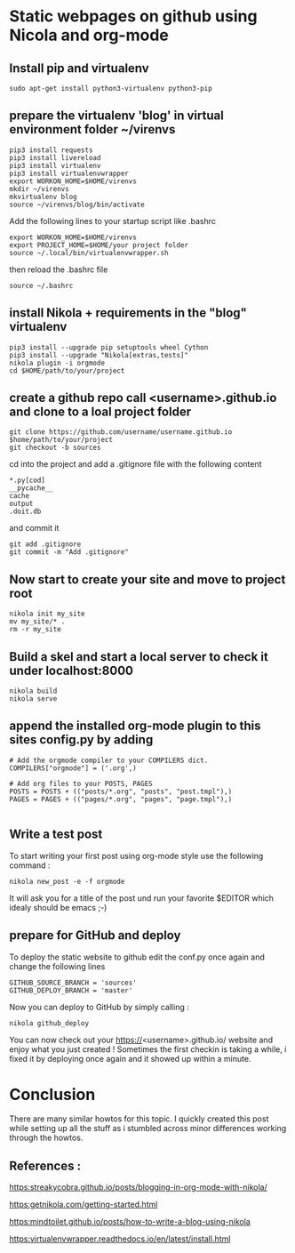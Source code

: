 #+BEGIN_COMMENT
.. title: Create github.io pages with org-mode using nikola
.. slug: create-githubio-pages-with-org-mode-using-nikola
.. date: 2018-11-28 23:07:19 UTC+01:00
.. tags: nikola, org-mode, emacs 
.. category: emacs
.. link: 
.. description: How to create github pages with org-mode
.. type: text
.. hidetitle: True
#+END_COMMENT

* Static webpages on github using Nicola and org-mode
** Install pip and virtualenv
   #+BEGIN_SRC shell
   sudo apt-get install python3-virtualenv python3-pip
   #+END_SRC

** prepare the virtualenv 'blog' in virtual environment folder ~/virenvs
   #+BEGIN_SRC shell
   pip3 install requests
   pip3 install livereload
   pip3 install virtualenv
   pip3 install virtualenvwrapper
   export WORKON_HOME=$HOME/virenvs
   mkdir ~/virenvs
   mkvirtualenv blog
   source ~/virenvs/blog/bin/activate   
   #+END_SRC
   Add the following lines to your startup script like .bashrc
   #+BEGIN_SRC shell
   export WORKON_HOME=$HOME/virenvs
   export PROJECT_HOME=$HOME/your project folder
   source ~/.local/bin/virtualenvwrapper.sh
   #+END_SRC
   then reload the .bashrc file
   #+BEGIN_SRC shell
   source ~/.bashrc
   #+END_SRC

** install Nikola + requirements in the "blog" virtualenv   
   #+BEGIN_SRC shell
   pip3 install --upgrade pip setuptools wheel Cython
   pip3 install --upgrade "Nikola[extras,tests]"
   nikola plugin -i orgmode
   cd $HOME/path/to/your/project
   #+END_SRC

**  create a github repo call <username>.github.io and clone to a loal project folder
   #+BEGIN_SRC shell
   git clone https://github.com/username/username.github.io $home/path/to/your/project
   git checkout -b sources
 #+END_SRC
   cd into the project and add a .gitignore file with the following content
#+BEGIN_SRC shell
  *.py[cod]
  __pycache__
  cache
  output
  .doit.db
#+END_SRC
  and commit it
#+BEGIN_SRC shell
  git add .gitignore
  git commit -m "Add .gitignore"
#+END_SRC
** Now start to create your site and move to project root
#+BEGIN_SRC shell
  nikola init my_site 
  mv my_site/* .
  rm -r my_site
#+END_SRC 
** Build a skel and start a local server to check it under localhost:8000
#+BEGIN_SRC shell
nikola build
nikola serve
#+END_SRC
** append the installed org-mode plugin to this sites config.py by adding
#+BEGIN_SRC shell
# Add the orgmode compiler to your COMPILERS dict.
COMPILERS["orgmode"] = ('.org',)

# Add org files to your POSTS, PAGES
POSTS = POSTS + (("posts/*.org", "posts", "post.tmpl"),)
PAGES = PAGES + (("pages/*.org", "pages", "page.tmpl"),)

#+END_SRC
** Write a test post
   To start writing your first post using org-mode style use the following command :
#+BEGIN_SRC shell
  nikola new_post -e -f orgmode
#+END_SRC
  It will ask you for a title of the post und run your favorite $EDITOR which idealy should be emacs ;-)

** prepare for GitHub and deploy
   To deploy the static website to github edit the conf.py once again and change the following lines
   #+BEGIN_SRC shell
   GITHUB_SOURCE_BRANCH = 'sources'
   GITHUB_DEPLOY_BRANCH = 'master'   
   #+END_SRC

   Now you can deploy to GitHub by simply calling :
#+BEGIN_SRC shell
  nikola github_deploy
#+END_SRC
  You can now check out your https://<username>.github.io/ website and enjoy what you just created !
  Sometimes the first checkin is taking a while, i fixed it by deploying once again and it showed up within a minute.

* Conclusion
  There are many similar howtos for this topic. I quickly created this post while setting up all the stuff as i stumbled across minor differences working through the howtos.

** References :
   [[https:streakycobra.github.io/posts/blogging-in-org-mode-with-nikola/]]

   [[https:getnikola.com/getting-started.html]]

   [[https:mindtoilet.github.io/posts/how-to-write-a-blog-using-nikola]]

   [[https:virtualenvwrapper.readthedocs.io/en/latest/install.html]]



